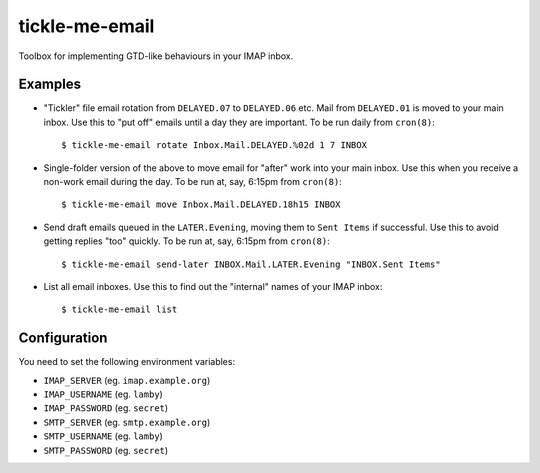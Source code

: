 tickle-me-email
===============

Toolbox for implementing GTD-like behaviours in your IMAP inbox.


Examples
--------

* "Tickler" file email rotation from ``DELAYED.07`` to ``DELAYED.06`` etc.
  Mail from ``DELAYED.01`` is moved to your main inbox. Use this to "put off"
  emails until a day they are important. To be run daily from ``cron(8)``::

    $ tickle-me-email rotate Inbox.Mail.DELAYED.%02d 1 7 INBOX

* Single-folder version of the above to move email for "after" work into your
  main inbox. Use this when you receive a non-work email during the day. To be
  run at, say, 6:15pm from ``cron(8)``::

    $ tickle-me-email move Inbox.Mail.DELAYED.18h15 INBOX

* Send draft emails queued in the ``LATER.Evening``, moving them to ``Sent
  Items`` if successful. Use this to avoid getting replies "too" quickly. To be
  run at, say, 6:15pm from ``cron(8)``::

    $ tickle-me-email send-later INBOX.Mail.LATER.Evening "INBOX.Sent Items"

* List all email inboxes. Use this to find out the "internal" names of your
  IMAP inbox::

    $ tickle-me-email list


Configuration
-------------

You need to set the following environment variables:

* ``IMAP_SERVER`` (eg. ``imap.example.org``)
* ``IMAP_USERNAME`` (eg. ``lamby``)
* ``IMAP_PASSWORD`` (eg. ``secret``)

* ``SMTP_SERVER`` (eg. ``smtp.example.org``)
* ``SMTP_USERNAME`` (eg. ``lamby``)
* ``SMTP_PASSWORD`` (eg. ``secret``)

